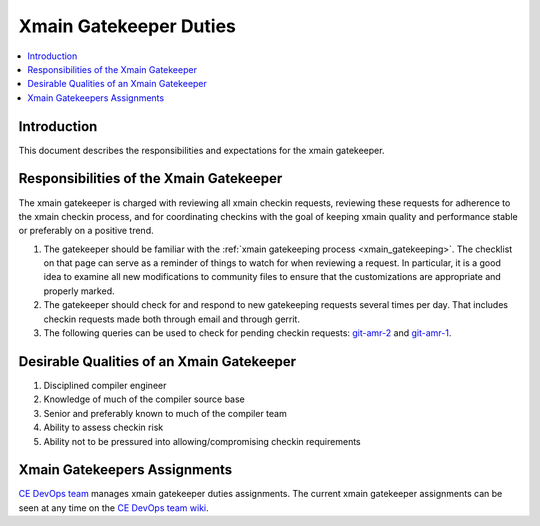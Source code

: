 =======================
Xmain Gatekeeper Duties
=======================

.. contents::
   :local:

Introduction
============

This document describes the responsibilities and expectations for the xmain
gatekeeper.

Responsibilities of the Xmain Gatekeeper
========================================
The xmain gatekeeper is charged with reviewing all xmain checkin requests,
reviewing these requests for adherence to the xmain checkin process, and for
coordinating checkins with the goal of keeping xmain quality and performance
stable or preferably on a positive trend.

#. The gatekeeper should be familiar with the
   :ref:`xmain gatekeeping process <xmain_gatekeeping>`. The checklist on that
   page can serve as a reminder of things to watch for when reviewing a
   request. In particular, it is a good idea to examine all new modifications
   to community files to ensure that the customizations are appropriate and
   properly marked.

#. The gatekeeper should check for and respond to new gatekeeping requests
   several times per day. That includes checkin requests made both through
   email and through gerrit.

#. The following queries can be used to check for pending checkin requests:
   `git-amr-2 <https://git-amr-2.devtools.intel.com/gerrit/#/q/status:open+AND+reviewer:%22xmain+gatekeeper+%253Cxmain.gatekeeper%2540intel.com%253E%22+label:Code-Review%253D%252B1+-label:Code-Review%253D%252B2+label:Verified%253D%252B1>`_
   and
   `git-amr-1 <https://git-amr-1.devtools.intel.com/gerrit/#/q/status:open+AND+reviewer:%22xmain+gatekeeper+%253Cxmain.gatekeeper%2540intel.com%253E%22+label:Code-Review%253D%252B1+-label:Code-Review%253D%252B2+label:Verified%253D%252B1>`_.

Desirable Qualities of an Xmain Gatekeeper
==========================================

#. Disciplined compiler engineer
#. Knowledge of much of the compiler source base
#. Senior and preferably known to much of the compiler team
#. Ability to assess checkin risk
#. Ability not to be pressured into allowing/compromising checkin requirements

Xmain Gatekeepers Assignments
=============================

`CE DevOps team <mailto:CE.DevOps@intel.com>`_ manages xmain gatekeeper
duties assignments. The current xmain gatekeeper assignments can be seen
at any time on the `CE DevOps team wiki <https://wiki.ith.intel.com/display/ITSCompilersDevOps/Pulldown+coordinators+and+gatekeepers>`_.
